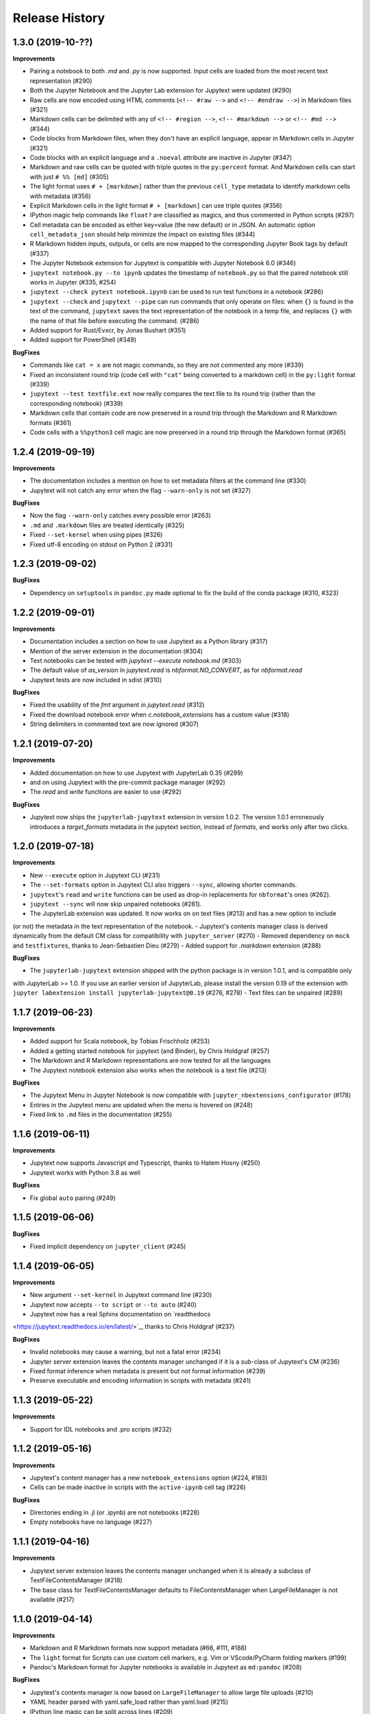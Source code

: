 .. :changelog:

Release History
---------------

1.3.0 (2019-10-??)
++++++++++++++++++++++

**Improvements**

- Pairing a notebook to both `.md` and `.py` is now supported. Input cells are loaded from the most recent text representation (#290)
- Both the Jupyter Notebook and the Jupyter Lab extension for Jupytext were updated (#290)
- Raw cells are now encoded using HTML comments (``<!-- #raw -->`` and ``<!-- #endraw -->``) in Markdown files (#321)
- Markdown cells can be delimited with any of ``<!-- #region -->``,  ``<!-- #markdown -->`` or ``<!-- #md -->`` (#344)
- Code blocks from Markdown files, when they don't have an explicit language, appear in Markdown cells in Jupyter (#321)
- Code blocks with an explicit language and a ``.noeval`` attribute are inactive in Jupyter (#347)
- Markdown and raw cells can be quoted with triple quotes in the ``py:percent`` format. And Markdown cells can start with just ``# %% [md]`` (#305)
- The light format uses ``# + [markdown]`` rather than the previous ``cell_type`` metadata to identify markdown cells with metadata (#356)
- Explicit Markdown cells in the light format ``# + [markdown]`` can use triple quotes (#356)
- IPython magic help commands like ``float?`` are classified as magics, and thus commented in Python scripts (#297)
- Cell metadata can be encoded as either key=value (the new default) or in JSON. An automatic option ``cell_metadata_json`` should help minimize the impact on existing files (#344)
- R Markdown hidden inputs, outputs, or cells are now mapped to the corresponding Jupyter Book tags by default (#337)
- The Jupyter Notebook extension for Jupytext is compatible with Jupyter Notebook 6.0 (#346)
- ``jupytext notebook.py --to ipynb`` updates the timestamp of ``notebook.py`` so that the paired notebook still works in Jupyter (#335, #254)
- ``jupytext --check pytest notebook.ipynb`` can be used to run test functions in a notebook (#286)
- ``jupytext --check`` and ``jupytext --pipe`` can run commands that only operate on files: when ``{}`` is found in the text of the command, ``jupytext`` saves the text representation of the notebook in a temp file, and replaces ``{}`` with the name of that file before executing the command. (#286)
- Added support for Rust/Evxcr, by Jonas Bushart (#351)
- Added support for PowerShell (#349)

**BugFixes**

- Commands like ``cat = x`` are not magic commands, so they are not commented any more (#339)
- Fixed an inconsistent round trip (code cell with ``"cat"`` being converted to a markdown cell) in the ``py:light`` format (#339)
- ``jupytext --test textfile.ext`` now really compares the text file to its round trip (rather than the corresponding notebook) (#339)
- Markdown cells that contain code are now preserved in a round trip through the Markdown and R Markdown formats (#361)
- Code cells with a ``%%python3`` cell magic are now preserved in a round trip through the Markdown format (#365)


1.2.4 (2019-09-19)
++++++++++++++++++++++

**Improvements**

- The documentation includes a mention on how to set metadata filters at the command line (#330)
- Jupytext will not catch any error when the flag ``--warn-only`` is not set (#327)

**BugFixes**

- Now the flag ``--warn-only`` catches every possible error (#263)
- ``.md`` and ``.markdown`` files are treated identically (#325)
- Fixed ``--set-kernel`` when using pipes (#326)
- Fixed utf-8 encoding on stdout on Python 2 (#331)


1.2.3 (2019-09-02)
++++++++++++++++++++++

**BugFixes**

- Dependency on ``setuptools`` in ``pandoc.py`` made optional to fix the build of the conda package (#310, #323)


1.2.2 (2019-09-01)
++++++++++++++++++++++

**Improvements**

- Documentation includes a section on how to use Jupytext as a Python library (#317)
- Mention of the server extension in the documentation (#304)
- Text notebooks can be tested with `jupytext --execute notebook.md` (#303)
- The default value of `as_version` in `jupytext.read` is `nbformat.NO_CONVERT`, as for `nbformat.read`
- Jupytext tests are now included in sdist (#310)

**BugFixes**

- Fixed the usability of the `fmt` argument in `jupytext.read` (#312)
- Fixed the download notebook error when `c.notebook_extensions` has a custom value (#318)
- String delimiters in commented text are now ignored (#307)


1.2.1 (2019-07-20)
++++++++++++++++++++++

**Improvements**

- Added documentation on how to use Jupytext with JupyterLab 0.35 (#299)
- and on using Jupytext with the pre-commit package manager (#292)
- The `read` and `write` functions are easier to use (#292)

**BugFixes**

- Jupytext now ships the ``jupyterlab-jupytext`` extension in version 1.0.2. The version 1.0.1 erroneously introduces a `target_formats` metadata in the jupytext section, instead of `formats`, and works only after two clicks.


1.2.0 (2019-07-18)
++++++++++++++++++++++

**Improvements**

- New ``--execute`` option in Jupytext CLI (#231)
- The ``--set-formats`` option in Jupytext CLI also triggers ``--sync``, allowing shorter commands.
- ``jupytext``'s ``read`` and ``write`` functions can be used as drop-in replacements for ``nbformat``'s ones (#262).
- ``jupytext --sync`` will now skip unpaired notebooks (#281).
- The JupyterLab extension was updated. It now works on on text files (#213) and has a new option to include
(or not) the metadata in the text representation of the notebook.
- Jupytext's contents manager class is derived dynamically from the default CM class for compatibility with
``jupyter_server`` (#270)
- Removed dependency on ``mock`` and ``testfixtures``, thanks to Jean-Sebastien Dieu (#279)
- Added support for `.markdown` extension (#288)

**BugFixes**

- The ``jupyterlab-jupytext`` extension shipped with the python package is in version 1.0.1, and is compatible only
with JupyterLab >= 1.0. If you use an earlier version of JupyterLab, please install the version 0.19 of the extension
with ``jupyter labextension install jupyterlab-jupytext@0.19`` (#276, #278)
- Text files can be unpaired (#289)


1.1.7 (2019-06-23)
++++++++++++++++++++++

**Improvements**

- Added support for Scala notebook, by Tobias Frischholz (#253)
- Added a getting started notebook for jupytext (and Binder), by Chris Holdgraf (#257)
- The Markdown and R Markdown representations are now tested for all the languages
- The Jupytext notebook extension also works when the notebook is a text file (#213)


**BugFixes**

- The Jupytext Menu in Jupyter Notebook is now compatible with ``jupyter_nbextensions_configurator`` (#178)
- Entries in the Jupytext menu are updated when the menu is hovered on (#248)
- Fixed link to ``.md`` files in the documentation (#255)


1.1.6 (2019-06-11)
++++++++++++++++++++++

**Improvements**

- Jupytext now supports Javascript and Typescript, thanks to Hatem Hosny (#250)
- Jupytext works with Python 3.8 as well

**BugFixes**

- Fix global ``auto`` pairing (#249)


1.1.5 (2019-06-06)
++++++++++++++++++++++

**BugFixes**

- Fixed implicit dependency on ``jupyter_client`` (#245)


1.1.4 (2019-06-05)
++++++++++++++++++++++

**Improvements**

- New argument ``--set-kernel`` in Jupytext command line (#230)
- Jupytext now accepts ``--to script`` or ``--to auto`` (#240)
- Jupytext now has a real Sphinx documentation on `readthedocs
<https://jupytext.readthedocs.io/en/latest/>`_, thanks to Chris Holdgraf (#237)

**BugFixes**

- Invalid notebooks may cause a warning, but not a fatal error (#234)
- Jupyter server extension leaves the contents manager unchanged if it is a sub-class of Jupytext's CM (#236)
- Fixed format inference when metadata is present but not format information (#239)
- Preserve executable and encoding information in scripts with metadata (#241)

1.1.3 (2019-05-22)
++++++++++++++++++++++

**Improvements**

- Support for IDL notebooks and .pro scripts (#232)


1.1.2 (2019-05-16)
++++++++++++++++++++++

**Improvements**

- Jupytext's content manager has a new ``notebook_extensions`` option (#224, #183)
- Cells can be made inactive in scripts with the ``active-ipynb`` cell tag (#226)

**BugFixes**

- Directories ending in .jl (or .ipynb) are not notebooks (#228)
- Empty notebooks have no language (#227)


1.1.1 (2019-04-16)
++++++++++++++++++++++

**Improvements**

- Jupytext server extension leaves the contents manager unchanged when it is already a subclass of TextFileContentsManager (#218)
- The base class for TextFileContentsManager defaults to FileContentsManager when LargeFileManager is not available (#217)


1.1.0 (2019-04-14)
++++++++++++++++++++++

**Improvements**

- Markdown and R Markdown formats now support metadata (#66, #111, #188)
- The ``light`` format for Scripts can use custom cell markers, e.g. Vim or VScode/PyCharm folding markers (#199)
- Pandoc's Markdown format for Jupyter notebooks is available in Jupytext as ``md:pandoc`` (#208)

**BugFixes**

- Jupytext's contents manager is now based on ``LargeFileManager`` to allow large file uploads (#210)
- YAML header parsed with yaml.safe_load rather than yaml.load (#215)
- IPython line magic can be split across lines (#209)
- ``jupytext --to py`` rather than ``--to python`` in the README (#216)


1.0.5 (2019-03-26)
++++++++++++++++++++++

**BugFixes**

- Fix the error 'notebook file has changed on disk' when saving large notebooks (#207)


1.0.4 (2019-03-20)
++++++++++++++++++++++

**Improvements**

- Wildcard are now supported on Windows (#202)
- Trusted notebooks remain trusted when inputs cells are modified (#203)

**BugFixes**

- Pre-commit mode adds the result of conversion to the commit (#200)


1.0.3 (2019-03-13)
++++++++++++++++++++++

**Improvements**

- Matlab and Octave notebooks and scripts are now supported (#197)

**BugFixes**

- ``notebook_metadata_filter = "all"`` now works (#196)
- Default pairing in subfolders fixed in Jupyter Lab (#180)


1.0.2 (2019-02-27)
++++++++++++++++++++++

**Improvements**

- Rename notebooks in pairs in the tree view (#190)
- Associate ``.scm`` file extension with Scheme scripts (#192)
- Added support for Clojure, by bzinberg (#193)

**BugFixes**

- Allow spaces between ``?`` or ``!`` and python or bash command (#189)


1.0.1 (2019-02-23)
++++++++++++++++++++++

**BugFixes**

- Exclude tests in package deployment (#184)
- Jupytext's serverextension only runs selected init steps (#185)
- Added an additional test for magic arguments (#111)

1.0.0 (2019-02-19)
++++++++++++++++++++++

**Improvements**

- Jupytext now includes a Jupyter Notebook extension and a JupyterLab extension (#86).
- Jupytext command line has more arguments: ``--paired-paths`` to list the paths for the paired representations of the notebook, and ``--sync`` to synchronise the content of all paired paths based on the most recent file (#146). In addition, the ``--from`` argument is optional even when the notebook is read from stdin (#148).
- The pairing information, and more generally the notebook metadata can be edited with the CLL, see the ``--set-formats`` and the ``--update-metadata`` arguments (#141).
- Jupytext can ``--pipe`` the text representation of a notebook to external programs like ``black`` or ``flake8`` (#154, #142)
- The Python representation of notebooks containing PEP8 cells is now expected to be PEP8 compliant (#154).
- Format specification allow prefix and suffix for path and file name (#138, #142). Use ``ipynb,prefix/suffix.py:percent`` to pair the current notebook named ``notebook.ipynb`` to a script named ``prefixnotebooksuffix.py``. Suffix and prefix can also be configured on the ``ipynb`` file, with the same syntax.
- Introducing a new ``hydrogen`` format for scripts, which derives from ``percent``. In that format Jupyter magic commands are not commented (#59, #126, #132).
- Introducing a new ``bare`` format for scripts, which derives from ``light``. That format has no cell marker. Use a notebook metadata filter ``{"jupytext": {"notebook_metadata_filter":"-all"}}`` if you want no YAML header (#152).
- The default format for R script is now ``light``, as for the other languages.
- Added support for q/kdb+ notebooks (#161).
- Python scripts or Markdown documents that have no Jupyter metadata receive a metadata filter that ensures that metadata is not exported back to the text representation (#124).
- Metadata filters are represented as strings rather than dictionaries to make YAML headers shorter. Previous syntax from #105 is still supported. They were also renamed to ``notebook_metadata_filter`` and ``cell_metadata_filter``.
- Markdown and RMarkdown formats have a new option ``split_at_heading`` to split Markdown cells at heading (#130)

**BugFixes**

- Main language of scripts is inferred from script extension. Fixes a round trip conversion issue for Python notebooks with a Javascript cell.
- Non-Python scripts opened as notebooks in Jupyter are now correctly saved even when no matching kernel is found.
- Jupyter magic commands like ``ls`` are commented in the light and R markdown format (#149).
- Cell starting with ``%%html``, ``%%latex`` are now commented out in the ``light``, ``percent`` and ``Rmd`` formats (#179).

0.8.6 (2018-11-29)
++++++++++++++++++++++

**Improvements**

- The ``language_info`` section is not part of the default header any more. Language information is now taken from metadata ``kernelspec.language``. (#105).
- When opening a paired notebook, the active file is now the file that was originally opened (#118). When saving a notebook, timestamps of all the alternative representations are tested to ensure that Jupyter's autosave does not override manual modifications.
- Jupyter magic commands are now commented per default in the ``percent`` format (#126, #132). Version for the ``percent`` format increases from '1.1' to '1.2'. Set an option ``comment_magics`` to ``false`` either per notebook, or globally on Jupytext's contents manager, or on `jupytext`'s command line, if you prefer not to comment Jupyter magics.
- Jupytext command line has a pre-commit mode (#121).


0.8.5 (2018-11-13)
++++++++++++++++++++++

**Improvements**

- ``bash`` scripts as notebooks (#127)
- R scripts with ``.r`` extension are supported (#122)
- Jupytext selects the first kernel that matches the language (#120)

0.8.4 (2018-10-29)
++++++++++++++++++++++

**Improvements**

- Notebook metadata is filtered - only the most common metadata are stored in the text representation (#105)
- New config option ``freeze_metadata`` on the content manager and on the command line interface (defaults to ``False``). Use this option to avoid creating a YAML header or cell metadata if there was none initially. (#110)
- Language magic arguments are preserved in R Markdown, and also supported in ``light`` and ``percent`` scripts (#111, #114, #115)
- First markdown cell exported as a docstring when using the Sphinx format (#107)

0.8.3 (2018-10-19)
++++++++++++++++++++++

**Improvements**

- Frozen cells are supported in R Markdown, light and percent scripts (#101)
- Inactive cells extended to percent scripts (#108)
- ``jupytext`` gains a ``--version`` argument (#103)
- "ExecuteTime" cell metadata is not included in the text representation anymore (#106)


0.8.2 (2018-10-15)
++++++++++++++++++++++

**Improvements**

- Round trip conversion testing with ``jupytext --test`` was improved (#99)
- Round trip conversion tested on Jake Vanderplas' Python for Data Science Handbook.

**BugFixes**

- Nested lists and dictionaries are now supported in notebook metadata
- Final empty code cell supported in Sphinx representation

0.8.1 (2018-10-11)
++++++++++++++++++++++

**BugFixes**

- Sphinx format tested on ``World population`` notebook (#97)
- Mirror test made stronger on this occasion!
- Markdown representation recognize Julia, Scheme and C++ code cells as such
- Light representation of Scheme and C++ notebooks fixed (#61)

0.8.0 (2018-10-10)
++++++++++++++++++++++

**Improvements**

- All ``jupytext`` related metadata goes to a ``jupytext`` section (#91). Please make sure your collaborators use the same version of Jupytext, as the new version can read previous metadata, but not the opposite.
- Notebooks extensions can be prefixed with any prefix of at most three chars (#87).
- Export of the same notebook to multiple formats is now supported. To export to all python formats, plus ``.ipynb`` and ``.md``, use ``"jupytext": {"formats": "ipynb,pct.py:percent,lgt.py:light,spx.py:sphinx,md"},``.
- README includes a short section on how to extend ``light`` and ``percent`` formats to more languages (#61).
- Jupytext's contents manager accepts the ``auto`` extension in ``default_jupytext_formats`` (#93).
- All Jupyter magics are escaped in ``light`` scripts and R markdown documents. Escape magics in other formats with a ``comment_magics`` metadata (true or false), or with the contents manager ``comment_magics`` global flag (#94).

**BugFixes**

- Trusting notebooks made functional again.
- Command line ``jupytext`` returns a meaningful error when no argument is given.
- Fixed global pairing configuration (#95).

0.7.2 (2018-10-01)
++++++++++++++++++++++

**Improvements**

- ``light`` and ``percent`` formats made available for scheme and cpp notebooks. Adding more formats is straightforward - just add a new entry to _SCRIPT_EXTENSIONS in languages.py, a sample notebook and a mirror test (#61)
- Format name is automatically appended to extension in ``jupytext_formats`` when notebook is loaded/saved.

**BugFixes**

- Notebooks extensions can only be prefixed with ``.nb`` (#87)


0.7.1 (2018-09-24)
++++++++++++++++++++++

**BugFixes**

- Markdown cells header in sphinx gallery format may have a space between first # and following.

0.7.0 (2018-09-23)
++++++++++++++++++++++

**Improvements**

- Header for cells in ``percent`` format is more robust: use ``[markdown]`` and ``[raw]`` to identify cell types. Cell type comes after the cell title. (#59)

0.7.0-rc0 (2018-09-22)
++++++++++++++++++++++

**Improvements**

- Jupytext can read and write notebooks as Hydrogen/VScode/Spyder/PyCharm compatible scripts (cells starting with ``# %%``) (#59)
- Jupytext can read and write notebooks as Sphinx-gallery compatible scripts (#80)
- Metadata are supported for all cell types in light python and percent formats (#66). Due to this, light python format version is now 1.3. Light python notebooks in versions 1.1 and 1.2 are still readable.
- Command line ``jupytext`` has a ``from`` argument, and now accepts notebook from the standard input.

**BugFixes**

- Fix merging of input and output notebooks (#83)
- Removed extra new line on stdout in command line ``jupytext`` (#84)

0.6.5 (2018-09-13)
+++++++++++++++++++

**Improvements**

- Code lines that start with a quotation mark in Jupyter are commented in the corresponding Python and Julia scripts (#73)
- Update pypy, add flake8 tests on Travis CI (#74)

**BugFixes**

- Import notebook.transutils before notebook.services.contents.filemanager (#75)

0.6.4 (2018-09-12)
+++++++++++++++++++

**Improvements**

- Jupytext will not load paired notebook when text representation is out of date (#63)
- Package tested against Python 3.7 (#68)

**BugFixes**

- Allow unicode characters in notebook path (#70)
- Read README.md as unicode in ``setup.py`` (#71)

0.6.3 (2018-09-07)
+++++++++++++++++++

**Improvements**

- Lighter cell markers for Python and Julia scripts (#57). Corresponding file format version at 1.2. Scripts in previous version 1.1 can still be opened.
- New screenshots for the README.

**BugFixes**

- Command line conversion tool ``jupytext`` fixed on Python 2.7 (#46)

0.6.2 (2018-09-05)
+++++++++++++++++++

**Improvements**

- Initial support for Jupyter notebooks as Julia scripts (#56)
- Command line conversion tool ``jupytext`` has explicit ``to`` and ``output`` options (#46)
- Round trip test with ``jupytext --test`` improved (#54)
- Improved README (#51)


**BugFixes**

- testfixtures now in requirements (#55)
- Empty code cells are now preserved (#53)

0.6.1 (2018-08-31)
+++++++++++++++++++

**Improvements**

- Package and conversion script renamed from ``nbrmd`` to ``jupytext``.

0.6.0 (2018-08-31)
+++++++++++++++++++

**Improvements**

- Cell parsing and exporting done in two specialized classes. This is way easier to read. Pylint score at 9.9 !
- Python file format updated to 1.1: default end of cell for python scripts is one blank space. Two blank spaces are allowed as well. Now you can reformat code in Python IDE without breaking notebook cells (#38).
- Added support for plain markdown files (#40, #44).
- Demonstration notebooks more user friendly (#45).
- Command line tool simpler to use (#46).
- Start code patterns present in Jupyter cells are escaped.
- Default ``nbrmd_format`` is empty (mwouts/nbsrc/#5): no Jupyter notebook is created on disk when the user opens a Python or R file and saves it from Jupyter, unless the users asks for it by setting ``nbrmd_format``.

**BugFixes**

- Fixed message in the ``nbsrc`` script (#43)
- Technical metadata don't appear any more in scripts unless required (#42)
- Code cells that are fully commented remain code cells after round trip (#41)

0.5.4 (2018-08-24)
+++++++++++++++++++

**Improvements**

- R to Rmd conversion compares well to knitr::spin (#26)
- Increased coverage to 98%


0.5.3 (2018-08-22)
+++++++++++++++++++

**BugFixes**

- Read and write version to the same metadata (#36)


0.5.2 (2018-08-22)
+++++++++++++++++++

**Improvements**

- Classical jupyter extensions (autoreload, rmagics) are also escaped (#35)
- Explicit file format version, set at 1.0, to avoid overriding ipynb files by accident (#36)


0.5.1 (2018-08-21)
+++++++++++++++++++

**BugFixes**

- Source only notebooks can be trusted.

0.5.0 (2018-08-21)
+++++++++++++++++++

**Improvements**

- Jupyter magic commands escaped when exported (#29)
- 'endofcell' option for explicit (optional) end-of-cell marker (#31)
- 'active' cell option now supported for .py and .R export (#30)
- Raw cells now preserved when exported to .py or .R (#32)
- Extensions can be prefixed, like ``.nb.py``, (mwouts/nbsrc#5)
- When a file with an extension not associated to 'ipynb' is opened and saved, no 'ipynb' file is created (mwouts/nbsrc#5)
- Extensions can now be a sequence of groups. For instance, ``nbrmd_formats="ipynb,nb.py;script.ipynb,py"`` will create an ``ipynb`` file when a ``nb.py`` is opened (and conversely), and a ``script.ipynb`` file when a ``py`` file is opened (mwouts/nbsrc#5)
- ``nbsrc`` script was moved to the ``nbrmd`` package. The ``nbsrc`` package now only contains the documentation (mwouts/nbsrc#3)


0.4.6 (2018-07-26)
+++++++++++++++++++

- Ping pypi - previous version still not available


0.4.5 (2018-07-26)
+++++++++++++++++++

**BugFixes**

- Removed dependency of ``setup.py`` on ``yaml``

0.4.4 (2018-07-26)
+++++++++++++++++++

**BugFixes**

- Package republished with ``python setup.py sdist bdist_wheel`` to fix missing dependencies

0.4.3 (2018-07-26)
+++++++++++++++++++

**Improvements**

- Multiline comments now supported #25
- Readme refactored, notebook demos available on binder #23

**BugFixes**

- ContentsManager can be imported even if ``notebook.transutils`` is not available, for compatibility with older python distributions.
- Fixed missing cell metadata #27
- Documentation tells how to avoid creating ``.ipynb`` files #16

0.4.2 (2018-07-23)
+++++++++++++++++++

**Improvements**

- Added test for R notebooks
- Added pylint badge, imports now in correct order
- New ``active`` cell metadata that allows cell activation only for desired extensions (currently available for Rmd and ipynb extensions only)

0.4.1 (2018-07-20)
+++++++++++++++++++

**BugFixes**

- Indented python code will not start a new cell #20
- Fixed parsing of Rmd cell metadata #21

0.4.0 (2018-07-18)
+++++++++++++++++++

**Improvements**

- ``.py`` format for notebooks is lighter and pep8 compliant

**BugFixes**

- Default nbrmd config not added to notebooks (#17)
- ``nbrmd_formats`` becomes a configurable traits (#16)
- Removed ``nbrmd_sourceonly_format`` metadata. Source notebook is current notebook when not ``.ipynb``, otherwise the first notebook format in ``nbrmd_formats`` (not ``.ipynb``) that is found on disk

0.3.0 (2018-07-17)
+++++++++++++++++++

**Improvements**

- Introducing support for notebooks as python ``.py`` or R scripts ``.R``

0.2.6 (2018-07-13)
+++++++++++++++++++

**Improvements**

- Introduced ``nbrmd_sourceonly_format`` metadata
- Inputs are loaded from ``.Rmd`` file when a matching ``.ipynb`` file is opened.

**BugFixes**

- Trusted notebooks remain trusted (#12)

0.2.5 (2018-07-11)
+++++++++++++++++++

**Improvements**

- Outputs of existing ``.ipynb`` versions are combined with matching inputs of R markdown version, as suggested by @grst (#12)

**BugFixes**

- Support for unicode text in python 2.7 (#11)


0.2.4 (2018-07-05)
+++++++++++++++++++

**Improvements**

- nbrmd will always open notebooks, even if header of code cells are not terminated. Merge conflicts can thus be solved in Jupyter directly.
- New metadata 'main language' that preserves the notebook language.

**BugFixes**

- dependencies included in ``setup.py``
- pre_save_hook work with non-empty ``notebook_dir`` (#9)

0.2.3 (2018-06-28)
+++++++++++++++++++

**Improvements**

- Screenshots in README

**BugFixes**

- RMarkdown exporter for nbconvert fixed on non-recent python
- Tests compatible with other revisions of nbformat >= 4.0
- Tests compatible with older pytest versions


0.2.2 (2018-06-28)
+++++++++++++++++++

**Improvements**

- RMarkdown exporter for nbconvert
- Parsing of R options robust to parenthesis
- Jupyter cell tags are preserved

**BugFixes**

- requirements.txt now included in pypi packages

0.2.1 (2018-06-24)
+++++++++++++++++++

**Improvements**

- Support for editing markdown files in Jupyter
- New pre-save hook ``update_selected_formats`` that saves to formats in metadata 'nbrmd_formats'
- Rmd cell options directly mapped to cell metadata

**BugFixes**

- ContentManager compatible with Python 2.7

0.2.0 (2018-06-21)
+++++++++++++++++++

**Improvements**

- The package provides a ``RmdFileContentsManager`` for direct edit of R markdown files in Jupyter
- Notebook metadata and cell options are preserved


0.1.1 (2018-06-19)
+++++++++++++++++++

**Improvements**

- ``nbrmd`` prints the result of conversion to stdout, unless flag ``-i`` is provided
- Notebooks with R code chunks are supported

0.1 (2018-06-18)
+++++++++++++++++++

- Initial version with the nbrmd`` converter and Jupyter ``pre_save_hook``

